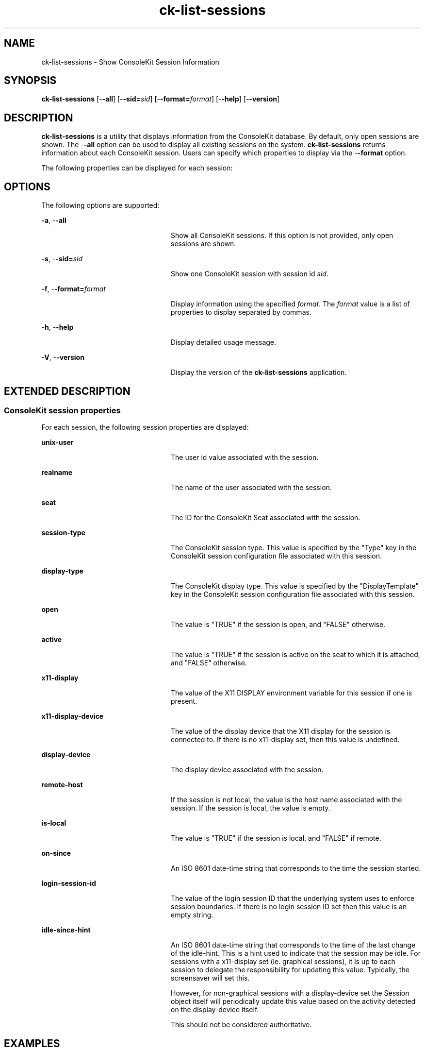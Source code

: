 '\" te
.TH ck-list-sessions 1 "22 Oct 2009" "SunOS 5.11" "User Commands"
.SH "NAME"
ck-list-sessions \- Show ConsoleKit Session Information
.SH "SYNOPSIS"
.PP
\fBck-list-sessions\fR [-\fB-all\fR] [-\fB-sid=\fIsid\fR\fR] [-\fB-format=\fIformat\fR\fR] [-\fB-help\fR] [-\fB-version\fR]
.SH "DESCRIPTION"
.PP
\fBck-list-sessions\fR is a utility that displays information from the
ConsoleKit database\&.  By default, only open sessions are shown\&.  The
-\fB-all\fR option can be used to display all existing sessions on
the system\&.  \fBck-list-sessions\fR returns information about each ConsoleKit
session\&.  Users can specify which properties to display via the
-\fB-format\fR option\&.
.PP
The following properties can be displayed for each session:
.SH "OPTIONS"
.PP
The following options are supported:
.sp
.ne 2
.mk
\fB-\fBa\fR, -\fB-all\fR\fR
.in +24n
.rt
Show all ConsoleKit sessions\&.  If this option is not provided, only open
sessions are shown\&.
.sp
.sp 1
.in -24n
.sp
.ne 2
.mk
\fB-\fBs\fR, -\fB-sid=\fIsid\fR\fR\fR
.in +24n
.rt
Show one ConsoleKit session with session id \fIsid\fR\&.  
.sp
.sp 1
.in -24n
.sp
.ne 2
.mk
\fB-\fBf\fR, -\fB-format=\fIformat\fR\fR\fR
.in +24n
.rt
Display information using the specified \fIformat\fR\&.  The
\fIformat\fR value is a list of properties to display
separated by commas\&.
.sp
.sp 1
.in -24n
.sp
.ne 2
.mk
\fB-\fBh\fR, -\fB-help\fR\fR
.in +24n
.rt
Display detailed usage message\&.
.sp
.sp 1
.in -24n
.sp
.ne 2
.mk
\fB-\fBV\fR, -\fB-version\fR\fR
.in +24n
.rt
Display the version of the \fBck-list-sessions\fR application\&.
.sp
.sp 1
.in -24n
.SH "EXTENDED DESCRIPTION"
.SS "ConsoleKit session properties"
.PP
For each session, the following session properties are displayed:
.sp
.ne 2
.mk
\fBunix-user\fR
.in +24n
.rt
The user id value associated with the session\&.
.sp
.sp 1
.in -24n
.sp
.ne 2
.mk
\fBrealname\fR
.in +24n
.rt
The name of the user associated with the session\&.
.sp
.sp 1
.in -24n
.sp
.ne 2
.mk
\fBseat\fR
.in +24n
.rt
The ID for the ConsoleKit Seat associated with the session\&.
.sp
.sp 1
.in -24n
.sp
.ne 2
.mk
\fBsession-type\fR
.in +24n
.rt
The ConsoleKit session type\&.  This value is specified by the "Type"
key in the ConsoleKit session configuration file associated with this session\&. 
.sp
.sp 1
.in -24n
.sp
.ne 2
.mk
\fBdisplay-type\fR
.in +24n
.rt
The ConsoleKit display type\&.  This value is specified by the
"DisplayTemplate" key in the ConsoleKit session configuration file
associated with this session\&. 
.sp
.sp 1
.in -24n
.sp
.ne 2
.mk
\fBopen\fR
.in +24n
.rt
The value is "TRUE" if the session is open, and "FALSE"
otherwise\&.
.sp
.sp 1
.in -24n
.sp
.ne 2
.mk
\fBactive\fR
.in +24n
.rt
The value is "TRUE" if the session is active on the seat to which it
is attached, and "FALSE" otherwise\&.
.sp
.sp 1
.in -24n
.sp
.ne 2
.mk
\fBx11-display\fR
.in +24n
.rt
The value of the X11 DISPLAY environment variable for this session if one is
present\&.
.sp
.sp 1
.in -24n
.sp
.ne 2
.mk
\fBx11-display-device\fR
.in +24n
.rt
The value of the display device that the X11 display for the session is
connected to\&.  If there is no x11-display set, then this value is undefined\&.
.sp
.sp 1
.in -24n
.sp
.ne 2
.mk
\fBdisplay-device\fR
.in +24n
.rt
The display device associated with the session\&.
.sp
.sp 1
.in -24n
.sp
.ne 2
.mk
\fBremote-host\fR
.in +24n
.rt
If the session is not local, the value is the host name associated with the
session\&.  If the session is local, the value is empty\&.
.sp
.sp 1
.in -24n
.sp
.ne 2
.mk
\fBis-local\fR
.in +24n
.rt
The value is "TRUE" if the session is local, and "FALSE"
if remote\&.
.sp
.sp 1
.in -24n
.sp
.ne 2
.mk
\fBon-since\fR
.in +24n
.rt
An ISO 8601 date-time string that corresponds to the time the session started\&.
.sp
.sp 1
.in -24n
.sp
.ne 2
.mk
\fBlogin-session-id\fR
.in +24n
.rt
The value of the login session ID that the underlying system uses to enforce
session boundaries\&. If there is no login session ID set then this value is an
empty string\&.
.sp
.sp 1
.in -24n
.sp
.ne 2
.mk
\fBidle-since-hint\fR
.in +24n
.rt
An ISO 8601 date-time string that corresponds to the time of the last change of
the idle-hint\&.  This is a hint used to indicate that the session may be idle\&.
For sessions with a x11-display set (ie\&. graphical sessions), it is up to each
session to delegate the responsibility for updating this value\&. Typically, the
screensaver will set this\&.
.sp
However, for non-graphical sessions with a display-device set the Session
object itself will periodically update this value based on the activity
detected on the display-device itself\&.
.sp
This should not be considered authoritative\&. 
.sp
.sp 1
.in -24n
.SH "EXAMPLES"
.PP
\fBExample 1: Show running sessions\&.\fR
.PP
.PP
.nf
example% \fBck-list-sessions\fR
.fi
.PP
This command would generate output like the following for each session:
.PP
.PP
.nf
SessionSeat1Local:
        unix-user = \&'50\&'
        realname = \&'GDM Reserved UID\&'
        seat = \&'Seat1\&'
        session-type = \&'LoginWindow\&'
        display-type = \&'Local\&'
        open = \&'TRUE\&'
        active = \&'TRUE\&'
        x11-display = \&':0\&'
        x11-display-device = \&'/dev/console\&'
        display-device = \&'/dev/console\&'
        remote-host-name = \&'\&'
        is-local = \&'TRUE\&'
        on-since = \&'2009-08-11T06:46:42\&.941134Z\&'
        login-session-id = \&'\&'
        idle-since-hint = \&'\&'
.fi
.PP
\fBExample 2: Show only the session-id, unix-user, and display-type properties\&.\fR
.PP
.PP
.nf
example% \fBck-list-sessions -\fB-format="session-id,unix-user,display-type"\fR\fR
.fi
.PP
This command would generate output like the following for each session:
.PP
.PP
.nf
SessionSeat1Local       50      Local
.fi
.SH "FILES"
.PP
The following files are used by this application:
.sp
.ne 2
.mk
\fB\fB/usr/bin/ck-list-sessions\fR\fR
.sp .6
.in +4
Executable for Show ConsoleKit Session Information\&.
.sp
.sp 1
.in -4
.sp
.ne 2
.mk
\fB\fB/etc/ConsoleKit/session\&.d\fR\fR
.sp .6
.in +4
ConsoleKit session configuration files\&.
.sp
.sp 1
.in -4
.SH "ATTRIBUTES"
.PP
See
\fBattributes\fR(5)
for descriptions of the following attributes:
.sp
.TS
tab() allbox;
cw(2.750000i)| cw(2.750000i)
lw(2.750000i)| lw(2.750000i).
ATTRIBUTE TYPEATTRIBUTE VALUE
Availabilitylibrary/xdg/consolekit
Interface stabilityVolatile
.TE
.sp
.SH "SEE ALSO"
.PP
\fBck-history\fR(1),
\fBck-launch-session\fR(1),
\fBck-seat-tool\fR(1m),
\fBconsole-kit-daemon\fR(1m),
\fBattributes\fR(5)
.SH "NOTES"
.PP
Written by Brian Cameron, Sun Microsystems Inc\&., 2009\&.
Copyright (c) 2009 by Sun Microsystems, Inc\&.
...\" created by instant / solbook-to-man, Tue 27 Jan 2015, 17:22
...\" LSARC 2009/432 ConsoleKit 
